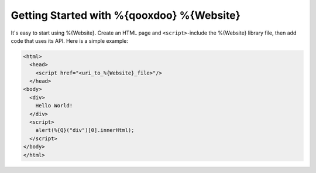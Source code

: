 Getting Started with %{qooxdoo} %{Website}
*******************************************

It's easy to start using %{Website}. Create an HTML page and ``<script>``-include the %{Website} library file, then add code that uses its API. Here is a simple example:

.. code-block:: html

   <html>
     <head>
       <script href="<uri_to_%{Website}_file>"/>
     </head>
   <body>
     <div>
       Hello World!
     </div>
     <script>
       alert(%{Q}("div")[0].innerHtml);
     </script>
   </body>
   </html>


